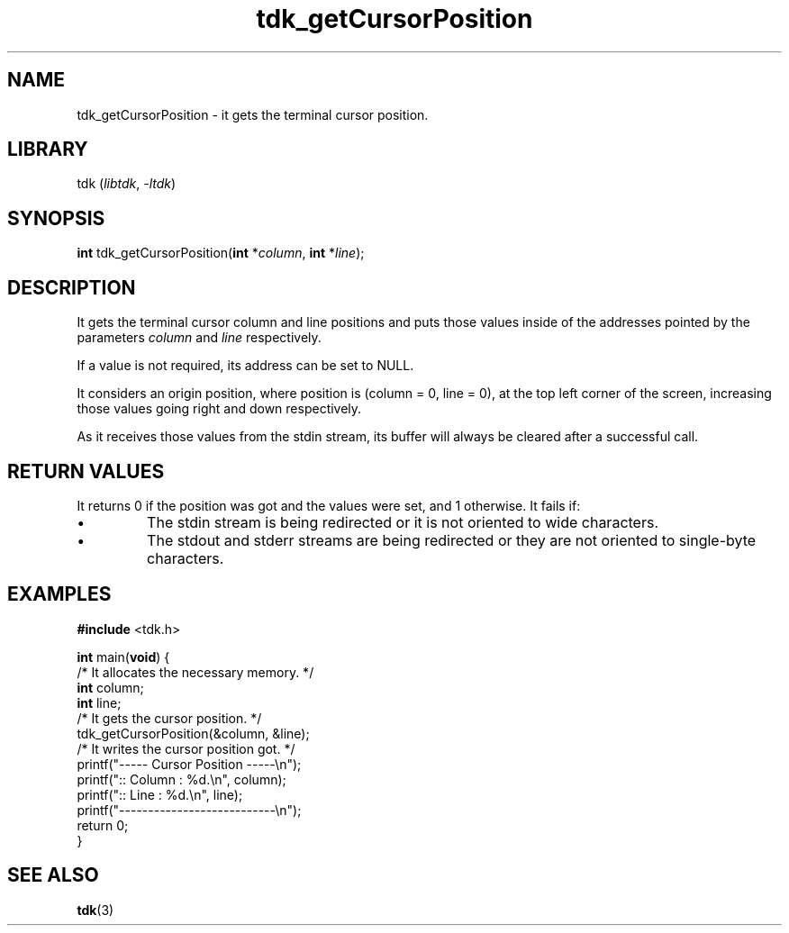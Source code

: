 .TH tdk_getCursorPosition 3 "${LIBRARY_VERSION}" "${LIBRARY_PACKAGE}"

.SH NAME

.PP
tdk_getCursorPosition - it gets the terminal cursor position.

.SH LIBRARY

.PP
tdk (\fIlibtdk\fR, \fI-ltdk\fR)

.SH SYNOPSIS

.PP
\fBint\fR tdk_getCursorPosition(\fBint\fR *\fIcolumn\fR, \fBint\fR *\fIline\fR);

.SH DESCRIPTION

.PP
It gets the terminal cursor column and line positions and puts those values
inside of the addresses pointed by the parameters \fIcolumn\fR and \fIline\fR
respectively.

.PP
If a value is not required, its address can be set to NULL.

.PP
It considers an origin position, where position is (column = 0, line = 0), at
the top left corner of the screen, increasing those values going right and down
respectively.

.PP
As it receives those values from the stdin stream, its buffer will always be
cleared after a successful call.

.SH RETURN VALUES

.PP
It returns 0 if the position was got and the values were set, and 1 otherwise.
It fails if:

.IP \[bu]
The stdin stream is being redirected or it is not oriented to wide characters.

.IP \[bu]
The stdout and stderr streams are being redirected or they are not oriented to
single-byte characters.

.SH EXAMPLES

.nf
\fB#include\fR <tdk.h>

\fBint\fR main(\fBvoid\fR) {
  /* It allocates the necessary memory. */
  \fBint\fR column;
  \fBint\fR line;
  /* It gets the cursor position. */
  tdk_getCursorPosition(&column, &line);
  /* It writes the cursor position got. */
  printf("----- Cursor Position -----\\n");
  printf(":: Column : %d.\\n", column);
  printf(":: Line   : %d.\\n", line);
  printf("---------------------------\\n");
  return 0;
}
.fi

.SH SEE ALSO

.BR tdk (3)
